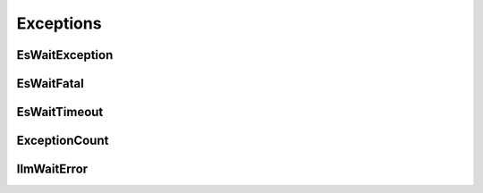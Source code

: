 .. _exceptions:

Exceptions
##########

EsWaitException
===============

.. autoexception:: es_wait.exceptions.EsWaitException
   :members:

EsWaitFatal
===========

.. autoexception:: es_wait.exceptions.EsWaitFatal
   :members:

EsWaitTimeout
=============

.. autoexception:: es_wait.exceptions.EsWaitTimeout
   :members:

ExceptionCount
==============

.. autoexception:: es_wait.exceptions.ExceptionCount
   :members:


IlmWaitError
============

.. autoexception:: es_wait.exceptions.IlmWaitError
   :members:
